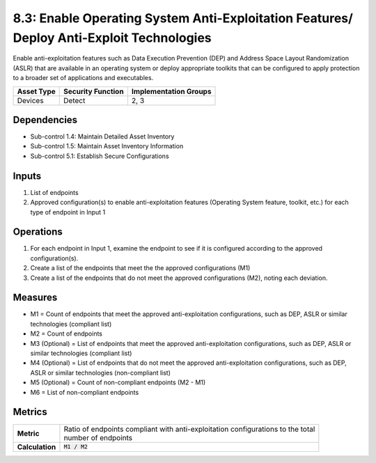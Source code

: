 8.3: Enable Operating System Anti-Exploitation Features/ Deploy Anti-Exploit Technologies
=========================================================================================
Enable anti-exploitation features such as Data Execution Prevention (DEP) and Address Space Layout Randomization (ASLR) that are available in an operating system or deploy appropriate toolkits that can be configured to apply protection to a broader set of applications and executables.

.. list-table::
	:header-rows: 1

	* - Asset Type
	  - Security Function
	  - Implementation Groups
	* - Devices
	  - Detect
	  - 2, 3

Dependencies
------------
* Sub-control 1.4: Maintain Detailed Asset Inventory
* Sub-control 1.5: Maintain Asset Inventory Information
* Sub-control 5.1: Establish Secure Configurations

Inputs
-----------
#. List of endpoints
#. Approved configuration(s) to enable anti-exploitation features (Operating System feature, toolkit, etc.) for each type of endpoint in Input 1

Operations
----------
#. For each endpoint in Input 1, examine the endpoint to see if it is configured according to the approved configuration(s).
#. Create a list of the endpoints that meet the the approved configurations (M1)
#. Create a list of the endpoints that do not meet the approved configurations (M2), noting each deviation.

Measures
--------
* M1 = Count of endpoints that meet the approved anti-exploitation configurations, such as DEP, ASLR or similar technologies (compliant list)
* M2 = Count of endpoints
* M3 (Optional) = List of endpoints that meet the approved anti-exploitation configurations, such as DEP, ASLR or similar technologies (compliant list)
* M4 (Optional) = List of endpoints that do not meet the approved anti-exploitation configurations, such as DEP, ASLR or similar technologies (non-compliant list)
* M5 (Optional) = Count of non-compliant endpoints (M2 - M1)
* M6 = List of non-compliant endpoints

Metrics
-------
.. list-table::

	* - **Metric**
	  - | Ratio of endpoints compliant with anti-exploitation configurations to the total
	    | number of endpoints
	* - **Calculation**
	  - :code:`M1 / M2`

.. history
.. authors
.. license
